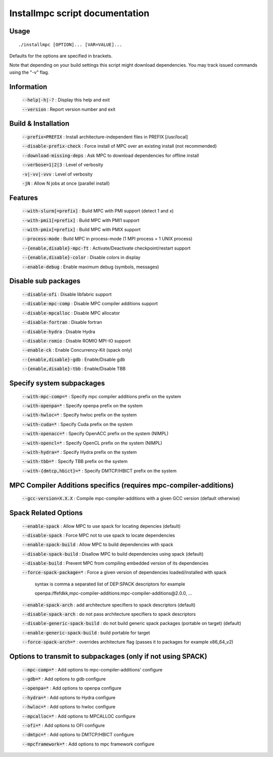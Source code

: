 ===============================
Installmpc script documentation
===============================

Usage
-----

::

    ./installmpc [OPTION]... [VAR=VALUE]...

Defaults for the options are specified in brackets.

Note that depending on your build settings this script might download dependencies.
You may track issued commands using the "-v" flag.

Information
-----------

  :code:`--help|-h|-?` : Display this help and exit

  :code:`--version` : Report version number and exit

Build & Installation
--------------------

  :code:`--prefix=PREFIX` : Install architecture-independent files in PREFIX [/usr/local]

  :code:`--disable-prefix-check` : Force install of MPC over an existing install (not recommended)

  :code:`--download-missing-deps` : Ask MPC to download dependencies for offline install

  :code:`--verbose=1|2|3` : Level of verbosity

  :code:`-v|-vv|-vvv` : Level of verbosity

  :code:`-jN` : Allow N jobs at once (parallel install)

Features
--------

  :code:`--with-slurm[=prefix]` : Build MPC with PMI support (detect 1 and x)

  :code:`--with-pmi1[=prefix]` : Build MPC with PMI1 support

  :code:`--with-pmix[=prefix]` : Build MPC with PMIX support

  :code:`--process-mode` : Build MPC in process-mode (1 MPI process = 1 UNIX process)

  :code:`--{enable,disable}-mpc-ft` : Activate/Deactivate checkpoint/restart support

  :code:`--{enable,disable}-color` : Disable colors in display

  :code:`--enable-debug` : Enable maximum debug (symbols, messages)

Disable sub packages
--------------------

  :code:`--disable-ofi` : Disable libfabric support

  :code:`--disable-mpc-comp` : Disable MPC compiler additions support

  :code:`--disable-mpcalloc` : Disable MPC allocator

  :code:`--disable-fortran` : Disable fortran

  :code:`--disable-hydra` : Disable Hydra

  :code:`--disable-romio` : Disable ROMIO MPI-IO support

  :code:`--enable-ck` : Enable Concurrency-Kit (spack only) 

  :code:`--{enable,disable}-gdb` : Enable/Disable gdb

  :code:`--{enable,disable}-tbb` : Enable/Disable TBB

Specify system subpackages
----------------------------

  :code:`--with-mpc-comp=*` : Specify mpc compiler additions prefix on the system

  :code:`--with-openpa=*` : Specify openpa prefix on the system

  :code:`--with-hwloc=*` : Specify hwloc prefix on the system

  :code:`--with-cuda=*` : Specify Cuda prefix on the system

  :code:`--with-openacc=*` : Specify OpenACC prefix on the system (NIMPL)

  :code:`--with-opencl=*` : Specify OpenCL prefix on the system (NIMPL)

  :code:`--with-hydra=*` : Specify Hydra prefix on the system

  :code:`--with-tbb=*` : Specify TBB prefix on the system

  :code:`--with-{dmtcp,hbict}=*` : Specify DMTCP/HBICT prefix on the system

MPC Compiler Additions specifics (requires mpc-compiler-additions)
--------------------------------------------------------------------

  :code:`--gcc-version=X.X.X` : Compile mpc-compiler-additions with a given GCC version (default otherwise)

Spack Related Options
---------------------

  :code:`--enable-spack` : Allow MPC to use spack for locating depencies (default)

  :code:`--disable-spack` : Force MPC not to use spack to locate dependencies

  :code:`--enable-spack-build` : Allow MPC to build dependencies with spack

  :code:`--disable-spack-build` : Disallow MPC to build dependencies using spack (default)

  :code:`--disable-build` : Prevent MPC from compiling embedded version of its dependencies

  :code:`--force-spack-package=*` : Force a given version of dependencies loaded/installed with spack

                                            syntax is comma a separated list of DEP:SPACK descriptors for example

                                            openpa:/ffefdkk,mpc-compiler-additions:mpc-compiler-additions@2.0.0, ...

  :code:`--enable-spack-arch` : add architecture specifiers to spack descriptors (default)

  :code:`--disable-spack-arch` : do not pass architecture specifiers to spack descriptors

  :code:`--disable-generic-spack-build` : do not build generic spack packages (portable on target) (default)

  :code:`--enable-generic-spack-build` : build portable for target

  :code:`--force-spack-arch=*` : overrides architecture flag (passes it to packages for example x86_64_v2)

Options to transmit to subpackages (only if not using SPACK)
------------------------------------------------------------

  :code:`--mpc-comp=*` : Add options to mpc-compiler-additions' configure

  :code:`--gdb=*` : Add options to gdb configure

  :code:`--openpa=*` : Add options to openpa configure
  
  :code:`--hydra=*` : Add options to Hydra configure

  :code:`--hwloc=*` : Add options to hwloc configure

  :code:`--mpcalloc=*` : Add options to MPCALLOC configure

  :code:`--ofi=*` : Add options to OFI configure

  :code:`--dmtpc=*` : Add options to DMTCP/HBICT configure

  :code:`--mpcframework=*` : Add options to mpc framework configure